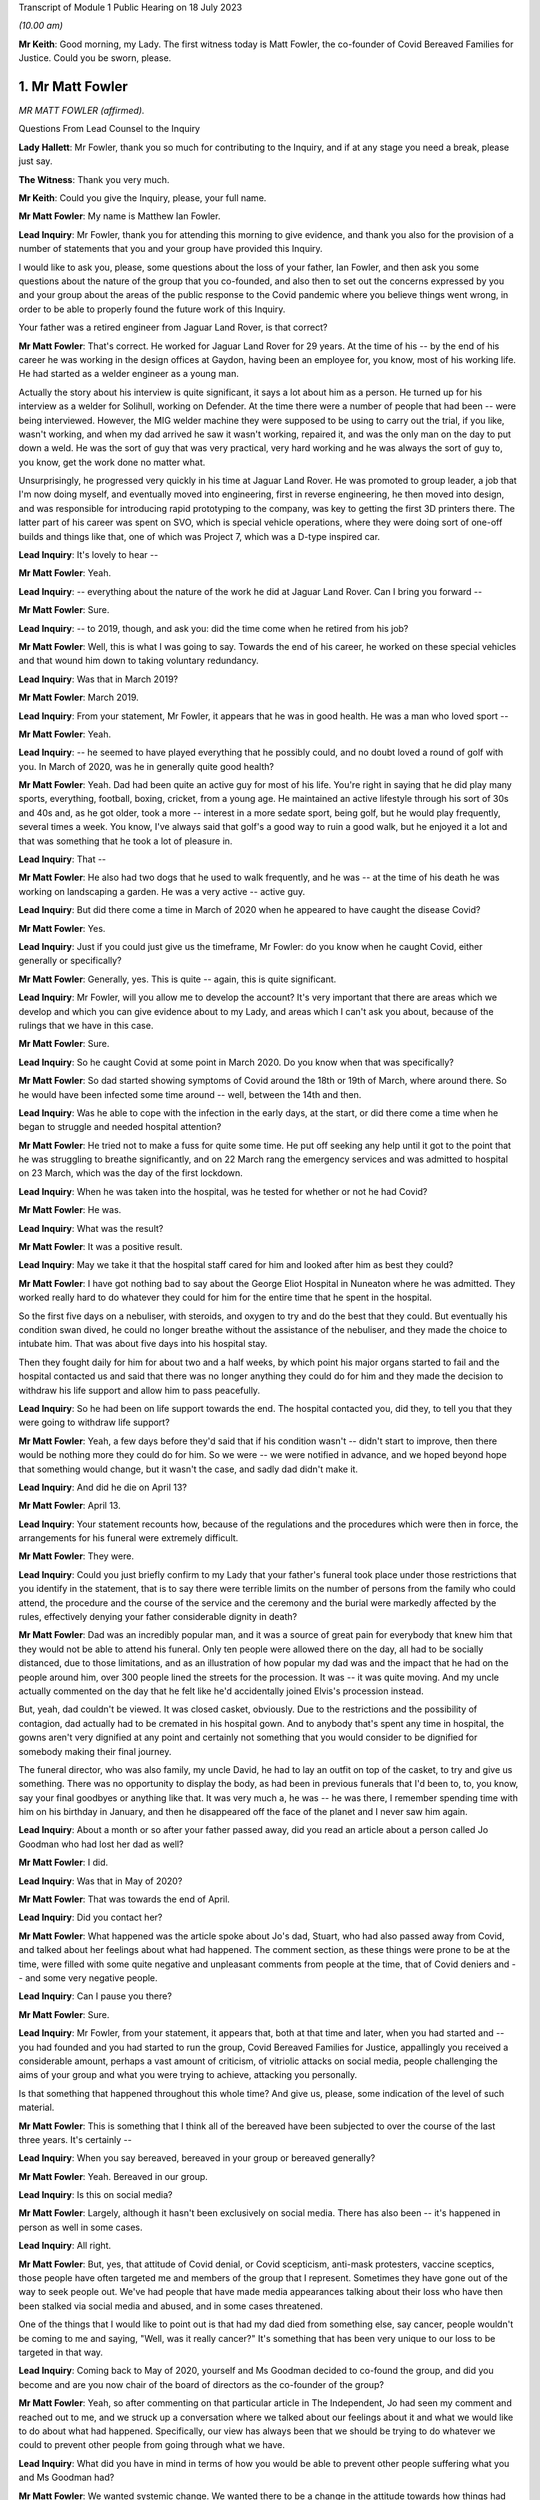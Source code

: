 Transcript of Module 1 Public Hearing on 18 July 2023

*(10.00 am)*

**Mr Keith**: Good morning, my Lady. The first witness today is Matt Fowler, the co-founder of Covid Bereaved Families for Justice. Could you be sworn, please.

1. Mr Matt Fowler
=================

*MR MATT FOWLER (affirmed).*

Questions From Lead Counsel to the Inquiry

**Lady Hallett**: Mr Fowler, thank you so much for contributing to the Inquiry, and if at any stage you need a break, please just say.

**The Witness**: Thank you very much.

**Mr Keith**: Could you give the Inquiry, please, your full name.

**Mr Matt Fowler**: My name is Matthew Ian Fowler.

**Lead Inquiry**: Mr Fowler, thank you for attending this morning to give evidence, and thank you also for the provision of a number of statements that you and your group have provided this Inquiry.

I would like to ask you, please, some questions about the loss of your father, Ian Fowler, and then ask you some questions about the nature of the group that you co-founded, and also then to set out the concerns expressed by you and your group about the areas of the public response to the Covid pandemic where you believe things went wrong, in order to be able to properly found the future work of this Inquiry.

Your father was a retired engineer from Jaguar Land Rover, is that correct?

**Mr Matt Fowler**: That's correct. He worked for Jaguar Land Rover for 29 years. At the time of his -- by the end of his career he was working in the design offices at Gaydon, having been an employee for, you know, most of his working life. He had started as a welder engineer as a young man.

Actually the story about his interview is quite significant, it says a lot about him as a person. He turned up for his interview as a welder for Solihull, working on Defender. At the time there were a number of people that had been -- were being interviewed. However, the MIG welder machine they were supposed to be using to carry out the trial, if you like, wasn't working, and when my dad arrived he saw it wasn't working, repaired it, and was the only man on the day to put down a weld. He was the sort of guy that was very practical, very hard working and he was always the sort of guy to, you know, get the work done no matter what.

Unsurprisingly, he progressed very quickly in his time at Jaguar Land Rover. He was promoted to group leader, a job that I'm now doing myself, and eventually moved into engineering, first in reverse engineering, he then moved into design, and was responsible for introducing rapid prototyping to the company, was key to getting the first 3D printers there. The latter part of his career was spent on SVO, which is special vehicle operations, where they were doing sort of one-off builds and things like that, one of which was Project 7, which was a D-type inspired car.

**Lead Inquiry**: It's lovely to hear --

**Mr Matt Fowler**: Yeah.

**Lead Inquiry**: -- everything about the nature of the work he did at Jaguar Land Rover. Can I bring you forward --

**Mr Matt Fowler**: Sure.

**Lead Inquiry**: -- to 2019, though, and ask you: did the time come when he retired from his job?

**Mr Matt Fowler**: Well, this is what I was going to say. Towards the end of his career, he worked on these special vehicles and that wound him down to taking voluntary redundancy.

**Lead Inquiry**: Was that in March 2019?

**Mr Matt Fowler**: March 2019.

**Lead Inquiry**: From your statement, Mr Fowler, it appears that he was in good health. He was a man who loved sport --

**Mr Matt Fowler**: Yeah.

**Lead Inquiry**: -- he seemed to have played everything that he possibly could, and no doubt loved a round of golf with you. In March of 2020, was he in generally quite good health?

**Mr Matt Fowler**: Yeah. Dad had been quite an active guy for most of his life. You're right in saying that he did play many sports, everything, football, boxing, cricket, from a young age. He maintained an active lifestyle through his sort of 30s and 40s and, as he got older, took a more -- interest in a more sedate sport, being golf, but he would play frequently, several times a week. You know, I've always said that golf's a good way to ruin a good walk, but he enjoyed it a lot and that was something that he took a lot of pleasure in.

**Lead Inquiry**: That --

**Mr Matt Fowler**: He also had two dogs that he used to walk frequently, and he was -- at the time of his death he was working on landscaping a garden. He was a very active -- active guy.

**Lead Inquiry**: But did there come a time in March of 2020 when he appeared to have caught the disease Covid?

**Mr Matt Fowler**: Yes.

**Lead Inquiry**: Just if you could just give us the timeframe, Mr Fowler: do you know when he caught Covid, either generally or specifically?

**Mr Matt Fowler**: Generally, yes. This is quite -- again, this is quite significant.

**Lead Inquiry**: Mr Fowler, will you allow me to develop the account? It's very important that there are areas which we develop and which you can give evidence about to my Lady, and areas which I can't ask you about, because of the rulings that we have in this case.

**Mr Matt Fowler**: Sure.

**Lead Inquiry**: So he caught Covid at some point in March 2020. Do you know when that was specifically?

**Mr Matt Fowler**: So dad started showing symptoms of Covid around the 18th or 19th of March, where around there. So he would have been infected some time around -- well, between the 14th and then.

**Lead Inquiry**: Was he able to cope with the infection in the early days, at the start, or did there come a time when he began to struggle and needed hospital attention?

**Mr Matt Fowler**: He tried not to make a fuss for quite some time. He put off seeking any help until it got to the point that he was struggling to breathe significantly, and on 22 March rang the emergency services and was admitted to hospital on 23 March, which was the day of the first lockdown.

**Lead Inquiry**: When he was taken into the hospital, was he tested for whether or not he had Covid?

**Mr Matt Fowler**: He was.

**Lead Inquiry**: What was the result?

**Mr Matt Fowler**: It was a positive result.

**Lead Inquiry**: May we take it that the hospital staff cared for him and looked after him as best they could?

**Mr Matt Fowler**: I have got nothing bad to say about the George Eliot Hospital in Nuneaton where he was admitted. They worked really hard to do whatever they could for him for the entire time that he spent in the hospital.

So the first five days on a nebuliser, with steroids, and oxygen to try and do the best that they could. But eventually his condition swan dived, he could no longer breathe without the assistance of the nebuliser, and they made the choice to intubate him. That was about five days into his hospital stay.

Then they fought daily for him for about two and a half weeks, by which point his major organs started to fail and the hospital contacted us and said that there was no longer anything they could do for him and they made the decision to withdraw his life support and allow him to pass peacefully.

**Lead Inquiry**: So he had been on life support towards the end. The hospital contacted you, did they, to tell you that they were going to withdraw life support?

**Mr Matt Fowler**: Yeah, a few days before they'd said that if his condition wasn't -- didn't start to improve, then there would be nothing more they could do for him. So we were -- we were notified in advance, and we hoped beyond hope that something would change, but it wasn't the case, and sadly dad didn't make it.

**Lead Inquiry**: And did he die on April 13?

**Mr Matt Fowler**: April 13.

**Lead Inquiry**: Your statement recounts how, because of the regulations and the procedures which were then in force, the arrangements for his funeral were extremely difficult.

**Mr Matt Fowler**: They were.

**Lead Inquiry**: Could you just briefly confirm to my Lady that your father's funeral took place under those restrictions that you identify in the statement, that is to say there were terrible limits on the number of persons from the family who could attend, the procedure and the course of the service and the ceremony and the burial were markedly affected by the rules, effectively denying your father considerable dignity in death?

**Mr Matt Fowler**: Dad was an incredibly popular man, and it was a source of great pain for everybody that knew him that they would not be able to attend his funeral. Only ten people were allowed there on the day, all had to be socially distanced, due to those limitations, and as an illustration of how popular my dad was and the impact that he had on the people around him, over 300 people lined the streets for the procession. It was -- it was quite moving. And my uncle actually commented on the day that he felt like he'd accidentally joined Elvis's procession instead.

But, yeah, dad couldn't be viewed. It was closed casket, obviously. Due to the restrictions and the possibility of contagion, dad actually had to be cremated in his hospital gown. And to anybody that's spent any time in hospital, the gowns aren't very dignified at any point and certainly not something that you would consider to be dignified for somebody making their final journey.

The funeral director, who was also family, my uncle David, he had to lay an outfit on top of the casket, to try and give us something. There was no opportunity to display the body, as had been in previous funerals that I'd been to, to, you know, say your final goodbyes or anything like that. It was very much a, he was -- he was there, I remember spending time with him on his birthday in January, and then he disappeared off the face of the planet and I never saw him again.

**Lead Inquiry**: About a month or so after your father passed away, did you read an article about a person called Jo Goodman who had lost her dad as well?

**Mr Matt Fowler**: I did.

**Lead Inquiry**: Was that in May of 2020?

**Mr Matt Fowler**: That was towards the end of April.

**Lead Inquiry**: Did you contact her?

**Mr Matt Fowler**: What happened was the article spoke about Jo's dad, Stuart, who had also passed away from Covid, and talked about her feelings about what had happened. The comment section, as these things were prone to be at the time, were filled with some quite negative and unpleasant comments from people at the time, that of Covid deniers and -- and some very negative people.

**Lead Inquiry**: Can I pause you there?

**Mr Matt Fowler**: Sure.

**Lead Inquiry**: Mr Fowler, from your statement, it appears that, both at that time and later, when you had started and -- you had founded and you had started to run the group, Covid Bereaved Families for Justice, appallingly you received a considerable amount, perhaps a vast amount of criticism, of vitriolic attacks on social media, people challenging the aims of your group and what you were trying to achieve, attacking you personally.

Is that something that happened throughout this whole time? And give us, please, some indication of the level of such material.

**Mr Matt Fowler**: This is something that I think all of the bereaved have been subjected to over the course of the last three years. It's certainly --

**Lead Inquiry**: When you say bereaved, bereaved in your group or bereaved generally?

**Mr Matt Fowler**: Yeah. Bereaved in our group.

**Lead Inquiry**: Is this on social media?

**Mr Matt Fowler**: Largely, although it hasn't been exclusively on social media. There has also been -- it's happened in person as well in some cases.

**Lead Inquiry**: All right.

**Mr Matt Fowler**: But, yes, that attitude of Covid denial, or Covid scepticism, anti-mask protesters, vaccine sceptics, those people have often targeted me and members of the group that I represent. Sometimes they have gone out of the way to seek people out. We've had people that have made media appearances talking about their loss who have then been stalked via social media and abused, and in some cases threatened.

One of the things that I would like to point out is that had my dad died from something else, say cancer, people wouldn't be coming to me and saying, "Well, was it really cancer?" It's something that has been very unique to our loss to be targeted in that way.

**Lead Inquiry**: Coming back to May of 2020, yourself and Ms Goodman decided to co-found the group, and did you become and are you now chair of the board of directors as the co-founder of the group?

**Mr Matt Fowler**: Yeah, so after commenting on that particular article in The Independent, Jo had seen my comment and reached out to me, and we struck up a conversation where we talked about our feelings about it and what we would like to do about what had happened. Specifically, our view has always been that we should be trying to do whatever we could to prevent other people from going through what we have.

**Lead Inquiry**: What did you have in mind in terms of how you would be able to prevent other people suffering what you and Ms Goodman had?

**Mr Matt Fowler**: We wanted systemic change. We wanted there to be a change in the attitude towards how things had been managed.

**Lead Inquiry**: Do you mean in terms of the care and support to people suffering from the disease, or the government and structural systems in place for the maintenance and care of our elderly and our ill? Describe something about how you saw change as being possible and how you intended it to be made.

**Mr Matt Fowler**: Well, it's all of the above, for a start, and I think one of the things that needs to be mentioned is that some time earlier in the year, while I was still working, I can remember seeing what was happening on the news in China, and then Italy, and then Spain, as Covid crept ever closer to the UK, and wondering why nothing was being done about it.

**Lead Inquiry**: All right. So you have identified there possible inaction on the part of the government.

**Mr Matt Fowler**: There certainly was inaction.

**Lead Inquiry**: Looking prospectively, looking to the future, though, has your group formed a view as to particular areas where you feel there was an inadequacy of protection, where people were let down in terms of the way in which they were looked after, either as members of society or having caught the disease? Where are the main areas of concern as you and your group see it?

**Mr Matt Fowler**: So, first and foremost, it's certainly to do with that element of not proactively having plans in place for this sort of world event.

**Lead Inquiry**: So the planning and preparedness, if you like, for a future pandemic or health emergency, the subject matter, in fact, of Module 1?

**Mr Matt Fowler**: Yeah.

**Lead Inquiry**: What about in relation to hospitals and care homes? Have your members expressed concerns to you about the way in which, for example, in hospitals there were problems concerning infection control, communication between medical staff and family members of persons who were ill or dying?

**Mr Matt Fowler**: Yeah. There have been a number of things that have been -- that have been brought up. So obviously my own personal experience was to do with lockdowns. However, I'll point out that, although I'm grateful for the opportunity to have this conversation, the -- my experience doesn't encompass the experience of everybody, all of the bereaved, from Covid, experience. So there are many people that have many different things that they would like to add to this.

**Lead Inquiry**: Of course.

**Mr Matt Fowler**: So --

**Lead Inquiry**: Well, let's run through them.

**Mr Matt Fowler**: Sure.

**Lead Inquiry**: So your group have expressed concerns to you about dealing, firstly, with hospitals, those aspects that I've mentioned, so --

**Mr Matt Fowler**: Yeah, so --

**Lead Inquiry**: -- problems concerning testing for persons in hospital, infection control, the provision of PPE to hospital staff, the practices concerning ensuring that in-patients don't become infected, and the risks of infection, so nosocomial infection. Concerns about how, when persons were being treated in hospital, they're allowed access to, I don't know, workers and other people coming through wards and becoming infected. How procedures were put in place to stop them becoming infected if they were then discharged.

**Mr Matt Fowler**: Yeah.

**Lead Inquiry**: Other aspects of hospital care.

**Mr Matt Fowler**: So things that I have brought with me, so what I have been told is that hospital protocol at early stages was hand washing only, and patients were moved frequently between wards, which obviously increased exposure to infection. Often PPE was out of date, and not fit for purpose.

I have been told that at times some NHS workers were staying in tents in their gardens to try to avoid spreading infection to their loved ones. It sounds utterly tragic to me. It's not something that I think anybody should be -- had to have gone through.

There was poor communication generally between sort of central and hospitals. Often that was contradictory, it changed frequently, and a lot of the time apparently it made no sense to NHS workers.

**Lead Inquiry**: What about medical treatment? Have your members expressed concerns about aspects of treatment such as the availability of CPAP, continuous pressurised air devices, the use of and the apparently widespread use of DNACPR, do not attempt cardiopulmonary resuscitation orders, or notices, and availability generally of respirators and ventilators in order to be able to maintain treatment? Are those also areas in which concern has been expressed?

**Mr Matt Fowler**: Over the course of the organisation's existence, we've had obviously -- almost 7,000 people have come to us, who've joined us, and these are the sort of stories that we hear all of the time, and alarmingly these are stories that we were hearing right at the start of Covid and we were seeing repeated again and again as time went on. Seeing the same horror stories that people had experienced in April of 2020 then also happening at Christmas, and then happening again after Christmas, was frankly traumatic to all of us that are involved.

**Lead Inquiry**: I want to make it plain, Mr Fowler, your group has not jumped on a bandwagon, these were concerns being expressed to you and Ms Goodman from the very beginning, the beginning of the pandemic, and they're concerns which you then sought to highlight to become known more generally --

**Mr Matt Fowler**: Yeah.

**Lead Inquiry**: -- from then on?

**Mr Matt Fowler**: To begin with, Jo and I, when with started the organisation, we knew that we wanted to try and do something for change. At the time it was difficult to work out exactly what form that was going to take. People were coming to us, they felt that they had been abandoned by the government and left to deal with their bereavement on their own.

**Lead Inquiry**: Were you approached not just by patients who had been ill but had recovered, but family members who had lost loved ones, but also key workers, members of society who regarded themselves as being vulnerable or marginalised, also members of the ethnic communities, so from all walks of life?

**Mr Matt Fowler**: Yeah, so we have the organisation of -- by the structure of the organisation, if you like, we have regional branches for devolved nations, we have regional branches for different areas of the UK, and then we have sub-groups. We have several sub-groups that look at health and social care, key workers, people from other ethnic minorities that have been affected, which were disproportionately affected, and several other groups. We try to encompass as much of the pandemic's effect as we can, because it's important that all -- everything is looked at, we can't be allowing anybody to be left behind or anything that fall through the gaps.

**Lead Inquiry**: Therefore. Does your group also -- has it also concerned itself with other hospital-related issues such as inappropriate discharge without testing?

**Mr Matt Fowler**: Yeah.

**Lead Inquiry**: Then, in relation to care homes, all the same issues again concerning PPE, medical support, the issue --

**Mr Matt Fowler**: There have been --

**Lead Inquiry**: -- of movement of staff and patients between hospitals and care homes and between care homes?

**Mr Matt Fowler**: There have been a lot of stories about care homes, and obviously it should come as no surprise that it was deeply traumatic to be told that apparently there was a protective ring thrown around the most vulnerable when it seemed in practicality that wasn't actually true.

There have been many differences between how some care homes have operated and others. In some, they had protocols in place to protect residents from pandemic flu, and lockdown two weeks before the national lockdown was announced, and provided private minibuses for staff. However, in other care homes they didn't seem to have any guidance at all and couldn't react because they genuinely didn't know what to do and how to go about it.

Clearly this is also affected by the way that agency workers were treated, whether or not they had the ability to take time away from work, and --

**Lead Inquiry**: And whether they were forced to work in multiple homes and therefore --

**Mr Matt Fowler**: Exactly.

**Lead Inquiry**: -- vehicles, if you like, of infection cross-sector between homes?

**Mr Matt Fowler**: Yeah, and that's without --

**Lead Inquiry**: Well, what about --

**Mr Matt Fowler**: -- talking about the way that test and trace had been abandoned very early on and, as you quite rightly said, in some cases Covid-positive patients were discharged to care homes or discharged to home without testing.

**Lead Inquiry**: What about the guidance then in place for visiting in care homes and hospitals and also the arrangements -- as you've described so terribly in relation to your own father, the arrangements for dealing with mortuary arrangements and burials and the like?

**Mr Matt Fowler**: In many cases visiting was prohibited in care homes, and I do know there are many of our members who are traumatised by the fact that they didn't get to see their loved ones in their last days, some of which -- I mean, I've heard some truly heartbreaking stories about loved ones with, like, dementia and things like that who would not have understood why suddenly they weren't being visited, and, I mean, that has been such a -- it's been heartbreaking for me to hear of these stories and it's been traumatic for the people that experienced them.

In my dad's case, we were offered the chance to have a phone call -- I say a phone call, a video call with my dad in hospital to say our goodbyes, which is something that I didn't take the hospital up on, as that's not how I want to remember my dad. Some of the last photos I had of him are him sitting in his hospital bed wearing his oxygen mask and I would prefer not to remember him like that and instead to remember him how he was in life.

**Lead Inquiry**: Many of your members expressed concerns about the way in which, when it came to take their departure from their loved ones, there were restrictions on the number of persons who could attend funerals and burials, and, of course, the aspect which you have already identified, of the way in which loved ones were dressed and cared for right up to the end?

**Mr Matt Fowler**: Yeah. Those that we lost, we lost without dignity.

**Lead Inquiry**: All right. Mr Fowler, that's very clear, thank you.

Finally, also, I should note and ask you to confirm that one of the matters into which your group as devoted itself and indeed campaigned long and hard for, here, was, of course, the setting up of this public inquiry, which --

**Mr Matt Fowler**: Yeah.

**Lead Inquiry**: -- was announced and formally opened, as we know, to Parliament and then this arena last June last year.

**Mr Matt Fowler**: Once it was established that this was a way to get the change that we wanted, we have campaigned relentlessly for it. It's been something that has been all-encompassing, it's taken up most of my life over the last three years. And don't get me wrong, it's not something I regret and I would do it again in a heartbeat if required.

Right from the get-go, Jo and I said that the important thing is change. We need to learn lessons, we need to learn about things that went wrong, and we need to put something in place to prevent those mistakes from being carried out again in the future. And those mistakes are many, ones that we've talked about here.

**Mr Keith**: Mr Fowler, thank you very much indeed for your help.

My Lady, those are all the questions that I wanted to ask.

**Lady Hallett**: Mr Fowler, I cannot understand the mentality of people who abused and threatened bereaved people like you. It is just -- it's plain cruel, it piles trauma on trauma, and I'm sorry there are people like that in the world.

Your father was obviously a very special man and his death a great loss to you, your family and by the sounds of it the local community. So you've done him honour in the work that you've done, and I promise that I will answer as many of the questions, and learn any lessons, as I can in the course of this Inquiry.

I see you have a number of notes, you have also written a full statement, and I promise -- don't worry on the way home if you haven't said something. I will make sure I take very much into account everything you said in your witness statement and of course anything that will be said in closing submissions by your counsel. So thank you very much for your help.

**The Witness**: Thank you, my Lady.

*(The witness withdrew)*

**Lady Hallett**: I have been asked to break for ten minutes between the witnesses.

**Mr Keith**: Yes, the next witness will be giving evidence by video.

**Lady Hallett**: Thank you very much.

Ten minutes, please.

*(10.30 am)*

*(A short break)*

*(10.40 am)*

**Lady Hallett**: Mr Keith.

**Mr Keith**: My Lady, the next witness is Jane Morrison from the Scottish Covid Bereaved group.

